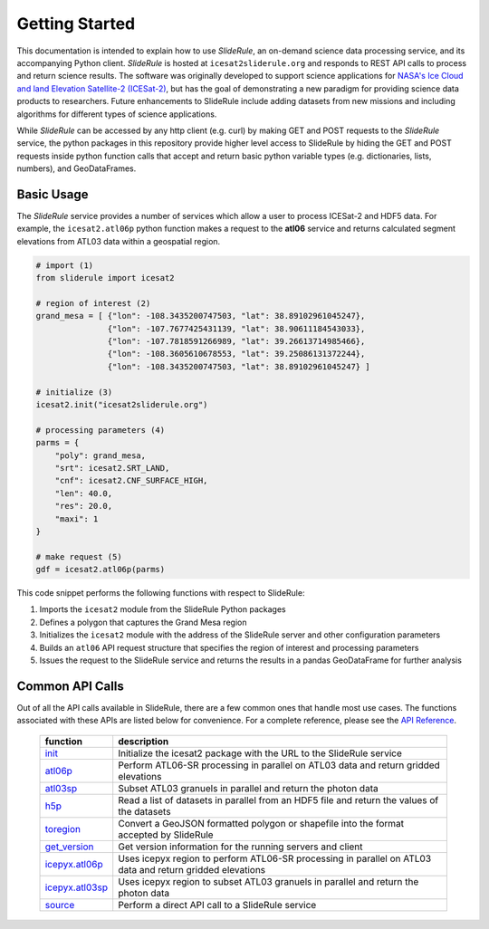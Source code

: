 ===============
Getting Started
===============

This documentation is intended to explain how to use `SlideRule`, an on-demand science data processing service, and its accompanying Python client.
`SlideRule` is hosted at ``icesat2sliderule.org`` and responds to REST API calls to process and return science results.
The software was originally developed to support science applications for `NASA's Ice Cloud and land Elevation Satellite-2 (ICESat-2)`__,
but has the goal of demonstrating a new paradigm for providing science data products to researchers.
Future enhancements to SlideRule include adding datasets from new missions and including algorithms for different types of science applications.

.. __: https://icesat-2.gsfc.nasa.gov/

While `SlideRule` can be accessed by any http client (e.g. curl) by making GET and POST requests to the `SlideRule` service,
the python packages in this repository provide higher level access to SlideRule by hiding the GET and POST requests inside python function
calls that accept and return basic python variable types (e.g. dictionaries, lists, numbers), and GeoDataFrames.


Basic Usage
###########

The `SlideRule` service provides a number of services which allow a user to process ICESat-2 and HDF5 data. For example, the ``icesat2.atl06p`` python function makes a request to the **atl06** service and returns calculated segment elevations from ATL03 data within a geospatial region.

.. code-block:: bash

    # import (1)
    from sliderule import icesat2

    # region of interest (2)
    grand_mesa = [ {"lon": -108.3435200747503, "lat": 38.89102961045247},
                   {"lon": -107.7677425431139, "lat": 38.90611184543033},
                   {"lon": -107.7818591266989, "lat": 39.26613714985466},
                   {"lon": -108.3605610678553, "lat": 39.25086131372244},
                   {"lon": -108.3435200747503, "lat": 38.89102961045247} ]

    # initialize (3)
    icesat2.init("icesat2sliderule.org")

    # processing parameters (4)
    parms = {
        "poly": grand_mesa,
        "srt": icesat2.SRT_LAND,
        "cnf": icesat2.CNF_SURFACE_HIGH,
        "len": 40.0,
        "res": 20.0,
        "maxi": 1
    }

    # make request (5)
    gdf = icesat2.atl06p(parms)


This code snippet performs the following functions with respect to SlideRule:

#. Imports the ``icesat2`` module from the SlideRule Python packages
#. Defines a polygon that captures the Grand Mesa region
#. Initializes the ``icesat2`` module with the address of the SlideRule server and other configuration parameters
#. Builds an ``atl06`` API request structure that specifies the region of interest and processing parameters
#. Issues the request to the SlideRule service and returns the results in a pandas GeoDataFrame for further analysis

Common API Calls
####################

Out of all the API calls available in SlideRule, there are a few common ones that handle most use cases.
The functions associated with these APIs are listed below for convenience.  For a complete reference, please see
the `API Reference <../api_reference>`_.

    .. list-table::
       :header-rows: 1

       * - function
         - description
       * - `init <../api_reference/icesat2.html#init>`_
         - Initialize the icesat2 package with the URL to the SlideRule service
       * - `atl06p <../api_reference/icesat2.html#atl06p>`_
         - Perform ATL06-SR processing in parallel on ATL03 data and return gridded elevations
       * - `atl03sp <../api_reference/icesat2.html#atl03sp>`_
         - Subset ATL03 granuels in parallel and return the photon data
       * - `h5p <../api_reference/icesat2.html#h5p>`_
         - Read a list of datasets in parallel from an HDF5 file and return the values of the datasets
       * - `toregion <../api_reference/icesat2.html#toregion>`_
         - Convert a GeoJSON formatted polygon or shapefile into the format accepted by SlideRule
       * - `get_version <../api_reference/icesat2.html#get-version>`_
         - Get version information for the running servers and client
       * - `icepyx.atl06p <../api_reference/icepyx.html#atl06p>`_
         - Uses icepyx region to perform ATL06-SR processing in parallel on ATL03 data and return gridded elevations
       * - `icepyx.atl03sp <../api_reference/icepyx.html#atl03sp>`_
         - Uses icepyx region to subset ATL03 granuels in parallel and return the photon data
       * - `source <../api_reference/sliderule.html#source>`_
         - Perform a direct API call to a SlideRule service
